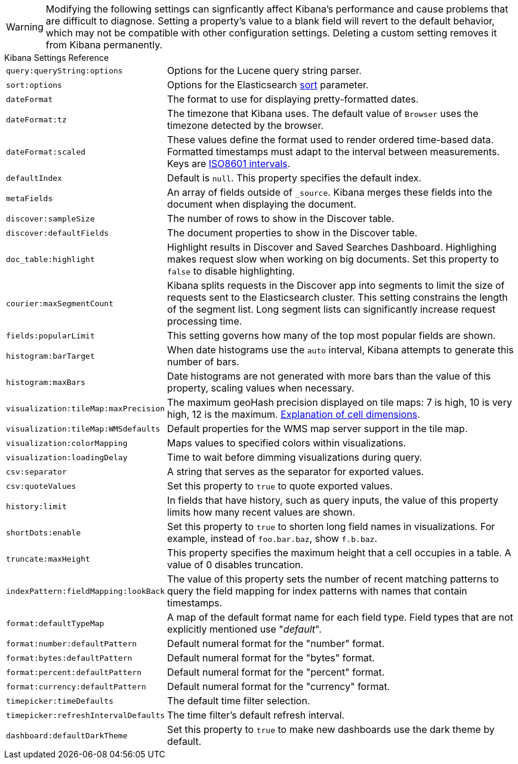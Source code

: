 [[kibana-settings-reference]]

WARNING: Modifying the following settings can signficantly affect Kibana's performance and cause problems that are difficult to diagnose. Setting a property's value to a blank field will revert to the default behavior, which may not be compatible with other configuration settings. Deleting a custom setting removes it from Kibana permanently.

.Kibana Settings Reference
[horizontal]
`query:queryString:options`:: Options for the Lucene query string parser.
`sort:options`:: Options for the Elasticsearch https://www.elastic.co/guide/en/elasticsearch/reference/current/search-request-sort.html[sort] parameter.
`dateFormat`:: The format to use for displaying pretty-formatted dates.
`dateFormat:tz`:: The timezone that Kibana uses. The default value of `Browser` uses the timezone detected by the browser.
`dateFormat:scaled`:: These values define the format used to render ordered time-based data. Formatted timestamps must adapt to the interval between measurements. Keys are http://en.wikipedia.org/wiki/ISO_8601#Time_intervals[ISO8601 intervals].
`defaultIndex`:: Default is `null`. This property specifies the default index.
`metaFields`:: An array of fields outside of `_source`. Kibana merges these fields into the document when displaying the document.
`discover:sampleSize`:: The number of rows to show in the Discover table.
`discover:defaultFields`:: The document properties to show in the Discover table.
`doc_table:highlight`:: Highlight results in Discover and Saved Searches Dashboard. Highlighing makes request slow when working on big documents. Set this property to `false` to disable highlighting.
`courier:maxSegmentCount`:: Kibana splits requests in the Discover app into segments to limit the size of requests sent to the Elasticsearch cluster. This setting constrains the length of the segment list. Long segment lists can significantly increase request processing time.
`fields:popularLimit`:: This setting governs how many of the top most popular fields are shown.
`histogram:barTarget`:: When date histograms use the `auto` interval, Kibana attempts to generate this number of bars.
`histogram:maxBars`:: Date histograms are not generated with more bars than the value of this property, scaling values when necessary.
`visualization:tileMap:maxPrecision`:: The maximum geoHash precision displayed on tile maps: 7 is high, 10 is very high, 12 is the maximum. http://www.elastic.co/guide/en/elasticsearch/reference/current/search-aggregations-bucket-geohashgrid-aggregation.html#_cell_dimensions_at_the_equator[Explanation of cell dimensions].
`visualization:tileMap:WMSdefaults`:: Default properties for the WMS map server support in the tile map.
`visualization:colorMapping`:: Maps values to specified colors within visualizations.
`visualization:loadingDelay`:: Time to wait before dimming visualizations during query.
`csv:separator`:: A string that serves as the separator for exported values.
`csv:quoteValues`:: Set this property to `true` to quote exported values.
`history:limit`:: In fields that have history, such as query inputs, the value of this property limits how many recent values are shown.
`shortDots:enable`:: Set this property to `true` to shorten long field names in visualizations. For example, instead of `foo.bar.baz`, show `f.b.baz`.
`truncate:maxHeight`:: This property specifies the maximum height that a cell occupies in a table. A value of 0 disables truncation.
`indexPattern:fieldMapping:lookBack`:: The value of this property sets the number of recent matching patterns to query the field mapping for index patterns with names that contain timestamps.
`format:defaultTypeMap`:: A map of the default format name for each field type. Field types that are not explicitly mentioned use "_default_".
`format:number:defaultPattern`:: Default numeral format for the "number" format.
`format:bytes:defaultPattern`:: Default numeral format for the "bytes" format.
`format:percent:defaultPattern`:: Default numeral format for the "percent" format.
`format:currency:defaultPattern`:: Default numeral format for the "currency" format.
`timepicker:timeDefaults`:: The default time filter selection.
`timepicker:refreshIntervalDefaults`:: The time filter's default refresh interval.
`dashboard:defaultDarkTheme`:: Set this property to `true` to make new dashboards use the dark theme by default.

